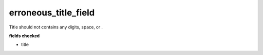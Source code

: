 erroneous_title_field
============================

Title should not contains any digits, space, or .

**fields checked**

* title